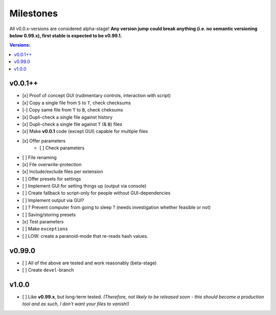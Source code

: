 Milestones
----------

All v0.0.x-versions are considered alpha-stage! **Any version jump could break anything (i.e. no semantic versioning below 0.99.x), first stable is expected to be v0.99.1.**

.. contents:: Versions:


v0.0.1++
''''''''

- [x] Proof of concept GUI (rudimentary controls, interaction with script)
- [x] Copy a single file from ``S`` to ``T``, check checksums
- [-] Copy same file from ``T`` to ``B``, check cheksums
- [x] Dupli-check a single file against history
- [x] Dupli-check a single file against ``T`` (& ``B``) files
- [x] Make **v0.0.1** code (except GUI) capable for multiple files
- [x] Offer parameters
    - [ ] Check parameters
- [ ] File renaming
- [x] File overwrite-protection
- [x] Include/exclude files per extension
- [ ] Offer presets for settings
- [ ] Implement GUI for setting things up (output via console)
- [ ] Create fallback to script-only for people without GUI-dependencies
- [ ] Implement output via GUI?
- [ ] ? Prevent computer from going to sleep ? (needs investigation whether feasible or not)
- [ ] Saving/storing presets
- [x] Test parameters
- [ ] Make ``exceptions``
- [ ] LOW: create a paranoid-mode that re-reads hash values.


v0.99.0
'''''''

- [ ] All of the above are tested and work reasonably (beta-stage)
- [ ] Create ``devel``-branch


v1.0.0
''''''

- [ ] Like **v0.99.x**, but long-term tested. *(Therefore, not likely to be released soon - this should become a production tool and as such, I don't want your files to vanish!)*
